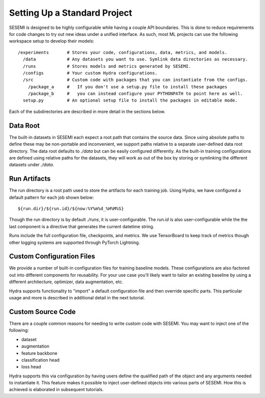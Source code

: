 Setting Up a Standard Project
=============================

SESEMI is designed to be highly configurable while having a couple API boundaries.
This is done to reduce requirements for code changes to try out new ideas under a unified interface.
As such, most ML projects can use the following workspace setup to develop their models::

  /experiments       # Stores your code, configurations, data, metrics, and models.
    /data            # Any datasets you want to use. Symlink data directories as necessary.
    /runs            # Stores models and metrics generated by SESEMI.
    /configs         # Your custom Hydra configurations.
    /src             # Custom code with packages that you can instantiate from the configs.
      /package_a     #   If you don't use a setup.py file to install these packages
      /package_b     #   you can instead configure your PYTHONPATH to point here as well.
    setup.py         # An optional setup file to install the packages in editable mode.

Each of the subdirectories are described in more detail in the sections below.

---------
Data Root
---------

The built-in datasets in SESEMI each expect a root path that contains the source data.
Since using absolute paths to define these may be non-portable and inconvenient, we support
paths relative to a separate user-defined data root directory. The data root defaults to
`./data` but can be easily configured differently. As the built-in training configurations
are defined using relative paths for the datasets, they will work as out of the box by storing
or symlinking the different datasets under `./data`.

-------------
Run Artifacts
-------------

The run directory is a root path used to store the artifacts for each training job.
Using Hydra, we have configured a default pattern for each job shown below::

  ${run.dir}/${run.id}/${now:%Y%m%d_%H%M%S}

Though the run directory is by default `./runs`, it is user-configurable. The `run.id` is also
user-configurable while the the last component is a directive that generates the current datetime
string.

Runs include the full configuration file, checkpoints, and metrics. We use TensorBoard to keep track
of metrics though other logging systems are supported through PyTorch Lightning.

--------------------------
Custom Configuration Files
--------------------------

We provide a number of built-in configuration files for training baseline models.
These configurations are also factored out into different components for reusability.
For your use case you'll likely want to tailor an existing baseline by using a different
architecture, optimizer, data augmentation, etc.

Hydra supports functionality to "import" a default configuration file and then override specific parts.
This particular usage and more is described in additional detail in the next tutorial.

------------------
Custom Source Code
------------------

There are a couple common reasons for needing to write custom code with SESEMI.
You may want to inject one of the following:

* dataset
* augmentation
* feature backbone
* classification head
* loss head 

Hydra supports this via configuration by having users define the qualified path of
the object and any arguments needed to instantiate it. This feature makes it possible
to inject user-defined objects into various parts of SESEMI. How this is achieved
is elaborated in subsequent tutorials.
